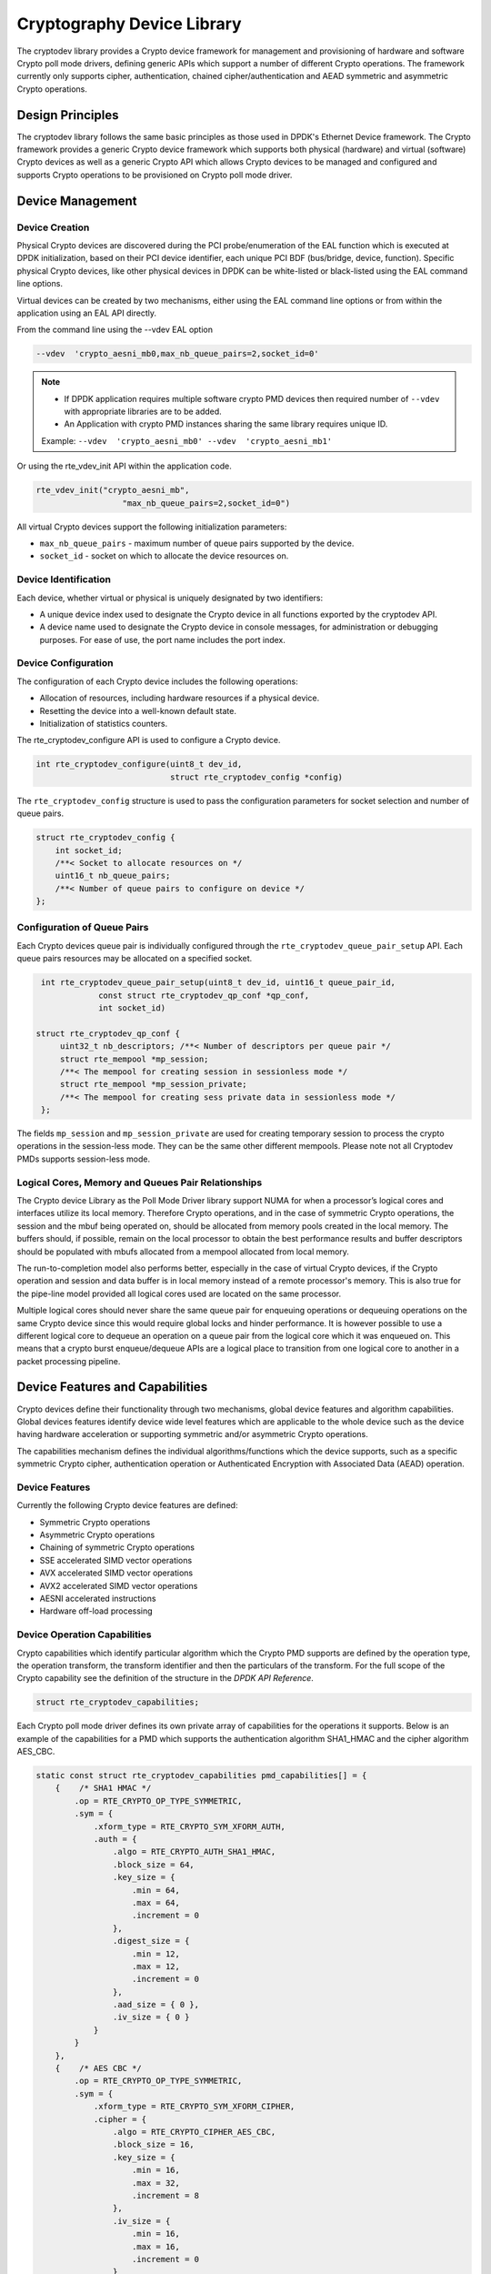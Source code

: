 ..  SPDX-License-Identifier: BSD-3-Clause
    Copyright(c) 2016-2020 Intel Corporation.

Cryptography Device Library
===========================

The cryptodev library provides a Crypto device framework for management and
provisioning of hardware and software Crypto poll mode drivers, defining generic
APIs which support a number of different Crypto operations. The framework
currently only supports cipher, authentication, chained cipher/authentication
and AEAD symmetric and asymmetric Crypto operations.


Design Principles
-----------------

The cryptodev library follows the same basic principles as those used in DPDK's
Ethernet Device framework. The Crypto framework provides a generic Crypto device
framework which supports both physical (hardware) and virtual (software) Crypto
devices as well as a generic Crypto API which allows Crypto devices to be
managed and configured and supports Crypto operations to be provisioned on
Crypto poll mode driver.


Device Management
-----------------

Device Creation
~~~~~~~~~~~~~~~

Physical Crypto devices are discovered during the PCI probe/enumeration of the
EAL function which is executed at DPDK initialization, based on
their PCI device identifier, each unique PCI BDF (bus/bridge, device,
function). Specific physical Crypto devices, like other physical devices in DPDK
can be white-listed or black-listed using the EAL command line options.

Virtual devices can be created by two mechanisms, either using the EAL command
line options or from within the application using an EAL API directly.

From the command line using the --vdev EAL option

.. code-block:: console

   --vdev  'crypto_aesni_mb0,max_nb_queue_pairs=2,socket_id=0'

.. Note::

   * If DPDK application requires multiple software crypto PMD devices then required
     number of ``--vdev`` with appropriate libraries are to be added.

   * An Application with crypto PMD instances sharing the same library requires unique ID.

   Example: ``--vdev  'crypto_aesni_mb0' --vdev  'crypto_aesni_mb1'``

Or using the rte_vdev_init API within the application code.

.. code-block:: c

   rte_vdev_init("crypto_aesni_mb",
                     "max_nb_queue_pairs=2,socket_id=0")

All virtual Crypto devices support the following initialization parameters:

* ``max_nb_queue_pairs`` - maximum number of queue pairs supported by the device.
* ``socket_id`` - socket on which to allocate the device resources on.


Device Identification
~~~~~~~~~~~~~~~~~~~~~

Each device, whether virtual or physical is uniquely designated by two
identifiers:

- A unique device index used to designate the Crypto device in all functions
  exported by the cryptodev API.

- A device name used to designate the Crypto device in console messages, for
  administration or debugging purposes. For ease of use, the port name includes
  the port index.


Device Configuration
~~~~~~~~~~~~~~~~~~~~

The configuration of each Crypto device includes the following operations:

- Allocation of resources, including hardware resources if a physical device.
- Resetting the device into a well-known default state.
- Initialization of statistics counters.

The rte_cryptodev_configure API is used to configure a Crypto device.

.. code-block:: c

   int rte_cryptodev_configure(uint8_t dev_id,
                               struct rte_cryptodev_config *config)

The ``rte_cryptodev_config`` structure is used to pass the configuration
parameters for socket selection and number of queue pairs.

.. code-block:: c

    struct rte_cryptodev_config {
        int socket_id;
        /**< Socket to allocate resources on */
        uint16_t nb_queue_pairs;
        /**< Number of queue pairs to configure on device */
    };


Configuration of Queue Pairs
~~~~~~~~~~~~~~~~~~~~~~~~~~~~

Each Crypto devices queue pair is individually configured through the
``rte_cryptodev_queue_pair_setup`` API.
Each queue pairs resources may be allocated on a specified socket.

.. code-block:: c

    int rte_cryptodev_queue_pair_setup(uint8_t dev_id, uint16_t queue_pair_id,
                const struct rte_cryptodev_qp_conf *qp_conf,
                int socket_id)

   struct rte_cryptodev_qp_conf {
        uint32_t nb_descriptors; /**< Number of descriptors per queue pair */
        struct rte_mempool *mp_session;
        /**< The mempool for creating session in sessionless mode */
        struct rte_mempool *mp_session_private;
        /**< The mempool for creating sess private data in sessionless mode */
    };


The fields ``mp_session`` and ``mp_session_private`` are used for creating
temporary session to process the crypto operations in the session-less mode.
They can be the same other different mempools. Please note not all Cryptodev
PMDs supports session-less mode.


Logical Cores, Memory and Queues Pair Relationships
~~~~~~~~~~~~~~~~~~~~~~~~~~~~~~~~~~~~~~~~~~~~~~~~~~~

The Crypto device Library as the Poll Mode Driver library support NUMA for when
a processor’s logical cores and interfaces utilize its local memory. Therefore
Crypto operations, and in the case of symmetric Crypto operations, the session
and the mbuf being operated on, should be allocated from memory pools created
in the local memory. The buffers should, if possible, remain on the local
processor to obtain the best performance results and buffer descriptors should
be populated with mbufs allocated from a mempool allocated from local memory.

The run-to-completion model also performs better, especially in the case of
virtual Crypto devices, if the Crypto operation and session and data buffer is
in local memory instead of a remote processor's memory. This is also true for
the pipe-line model provided all logical cores used are located on the same
processor.

Multiple logical cores should never share the same queue pair for enqueuing
operations or dequeuing operations on the same Crypto device since this would
require global locks and hinder performance. It is however possible to use a
different logical core to dequeue an operation on a queue pair from the logical
core which it was enqueued on. This means that a crypto burst enqueue/dequeue
APIs are a logical place to transition from one logical core to another in a
packet processing pipeline.


Device Features and Capabilities
---------------------------------

Crypto devices define their functionality through two mechanisms, global device
features and algorithm capabilities. Global devices features identify device
wide level features which are applicable to the whole device such as
the device having hardware acceleration or supporting symmetric and/or asymmetric
Crypto operations.

The capabilities mechanism defines the individual algorithms/functions which
the device supports, such as a specific symmetric Crypto cipher,
authentication operation or Authenticated Encryption with Associated Data
(AEAD) operation.


Device Features
~~~~~~~~~~~~~~~

Currently the following Crypto device features are defined:

* Symmetric Crypto operations
* Asymmetric Crypto operations
* Chaining of symmetric Crypto operations
* SSE accelerated SIMD vector operations
* AVX accelerated SIMD vector operations
* AVX2 accelerated SIMD vector operations
* AESNI accelerated instructions
* Hardware off-load processing


Device Operation Capabilities
~~~~~~~~~~~~~~~~~~~~~~~~~~~~~

Crypto capabilities which identify particular algorithm which the Crypto PMD
supports are  defined by the operation type, the operation transform, the
transform identifier and then the particulars of the transform. For the full
scope of the Crypto capability see the definition of the structure in the
*DPDK API Reference*.

.. code-block:: c

   struct rte_cryptodev_capabilities;

Each Crypto poll mode driver defines its own private array of capabilities
for the operations it supports. Below is an example of the capabilities for a
PMD which supports the authentication algorithm SHA1_HMAC and the cipher
algorithm AES_CBC.

.. code-block:: c

    static const struct rte_cryptodev_capabilities pmd_capabilities[] = {
        {    /* SHA1 HMAC */
            .op = RTE_CRYPTO_OP_TYPE_SYMMETRIC,
            .sym = {
                .xform_type = RTE_CRYPTO_SYM_XFORM_AUTH,
                .auth = {
                    .algo = RTE_CRYPTO_AUTH_SHA1_HMAC,
                    .block_size = 64,
                    .key_size = {
                        .min = 64,
                        .max = 64,
                        .increment = 0
                    },
                    .digest_size = {
                        .min = 12,
                        .max = 12,
                        .increment = 0
                    },
                    .aad_size = { 0 },
                    .iv_size = { 0 }
                }
            }
        },
        {    /* AES CBC */
            .op = RTE_CRYPTO_OP_TYPE_SYMMETRIC,
            .sym = {
                .xform_type = RTE_CRYPTO_SYM_XFORM_CIPHER,
                .cipher = {
                    .algo = RTE_CRYPTO_CIPHER_AES_CBC,
                    .block_size = 16,
                    .key_size = {
                        .min = 16,
                        .max = 32,
                        .increment = 8
                    },
                    .iv_size = {
                        .min = 16,
                        .max = 16,
                        .increment = 0
                    }
                }
            }
        }
    }


Capabilities Discovery
~~~~~~~~~~~~~~~~~~~~~~

Discovering the features and capabilities of a Crypto device poll mode driver
is achieved through the ``rte_cryptodev_info_get`` function.

.. code-block:: c

   void rte_cryptodev_info_get(uint8_t dev_id,
                               struct rte_cryptodev_info *dev_info);

This allows the user to query a specific Crypto PMD and get all the device
features and capabilities. The ``rte_cryptodev_info`` structure contains all the
relevant information for the device.

.. code-block:: c

    struct rte_cryptodev_info {
        const char *driver_name;
        uint8_t driver_id;
        struct rte_device *device;

        uint64_t feature_flags;

        const struct rte_cryptodev_capabilities *capabilities;

        unsigned max_nb_queue_pairs;

        struct {
            unsigned max_nb_sessions;
        } sym;
    };


Operation Processing
--------------------

Scheduling of Crypto operations on DPDK's application data path is
performed using a burst oriented asynchronous API set. A queue pair on a Crypto
device accepts a burst of Crypto operations using enqueue burst API. On physical
Crypto devices the enqueue burst API will place the operations to be processed
on the devices hardware input queue, for virtual devices the processing of the
Crypto operations is usually completed during the enqueue call to the Crypto
device. The dequeue burst API will retrieve any processed operations available
from the queue pair on the Crypto device, from physical devices this is usually
directly from the devices processed queue, and for virtual device's from a
``rte_ring`` where processed operations are placed after being processed on the
enqueue call.


Private data
~~~~~~~~~~~~
For session-based operations, the set and get API provides a mechanism for an
application to store and retrieve the private user data information stored along
with the crypto session.

For example, suppose an application is submitting a crypto operation with a session
associated and wants to indicate private user data information which is required to be
used after completion of the crypto operation. In this case, the application can use
the set API to set the user data and retrieve it using get API.

.. code-block:: c

	int rte_cryptodev_sym_session_set_user_data(
		struct rte_cryptodev_sym_session *sess,	void *data, uint16_t size);

	void * rte_cryptodev_sym_session_get_user_data(
		struct rte_cryptodev_sym_session *sess);

Please note the ``size`` passed to set API cannot be bigger than the predefined
``user_data_sz`` when creating the session header mempool, otherwise the
function will return error. Also when ``user_data_sz`` was defined as ``0`` when
creating the session header mempool, the get API will always return ``NULL``.

For session-less mode, the private user data information can be placed along with the
``struct rte_crypto_op``. The ``rte_crypto_op::private_data_offset`` indicates the
start of private data information. The offset is counted from the start of the
rte_crypto_op including other crypto information such as the IVs (since there can
be an IV also for authentication).


Enqueue / Dequeue Burst APIs
~~~~~~~~~~~~~~~~~~~~~~~~~~~~

The burst enqueue API uses a Crypto device identifier and a queue pair
identifier to specify the Crypto device queue pair to schedule the processing on.
The ``nb_ops`` parameter is the number of operations to process which are
supplied in the ``ops`` array of ``rte_crypto_op`` structures.
The enqueue function returns the number of operations it actually enqueued for
processing, a return value equal to ``nb_ops`` means that all packets have been
enqueued.

.. code-block:: c

   uint16_t rte_cryptodev_enqueue_burst(uint8_t dev_id, uint16_t qp_id,
                                        struct rte_crypto_op **ops, uint16_t nb_ops)

The dequeue API uses the same format as the enqueue API of processed but
the ``nb_ops`` and ``ops`` parameters are now used to specify the max processed
operations the user wishes to retrieve and the location in which to store them.
The API call returns the actual number of processed operations returned, this
can never be larger than ``nb_ops``.

.. code-block:: c

   uint16_t rte_cryptodev_dequeue_burst(uint8_t dev_id, uint16_t qp_id,
                                        struct rte_crypto_op **ops, uint16_t nb_ops)


Operation Representation
~~~~~~~~~~~~~~~~~~~~~~~~

An Crypto operation is represented by an rte_crypto_op structure, which is a
generic metadata container for all necessary information required for the
Crypto operation to be processed on a particular Crypto device poll mode driver.

.. figure:: img/crypto_op.*

The operation structure includes the operation type, the operation status
and the session type (session-based/less), a reference to the operation
specific data, which can vary in size and content depending on the operation
being provisioned. It also contains the source mempool for the operation,
if it allocated from a mempool.

If Crypto operations are allocated from a Crypto operation mempool, see next
section, there is also the ability to allocate private memory with the
operation for applications purposes.

Application software is responsible for specifying all the operation specific
fields in the ``rte_crypto_op`` structure which are then used by the Crypto PMD
to process the requested operation.


Operation Management and Allocation
~~~~~~~~~~~~~~~~~~~~~~~~~~~~~~~~~~~

The cryptodev library provides an API set for managing Crypto operations which
utilize the Mempool Library to allocate operation buffers. Therefore, it ensures
that the crypto operation is interleaved optimally across the channels and
ranks for optimal processing.
A ``rte_crypto_op`` contains a field indicating the pool that it originated from.
When calling ``rte_crypto_op_free(op)``, the operation returns to its original pool.

.. code-block:: c

   extern struct rte_mempool *
   rte_crypto_op_pool_create(const char *name, enum rte_crypto_op_type type,
                             unsigned nb_elts, unsigned cache_size, uint16_t priv_size,
                             int socket_id);

During pool creation ``rte_crypto_op_init()`` is called as a constructor to
initialize each Crypto operation which subsequently calls
``__rte_crypto_op_reset()`` to configure any operation type specific fields based
on the type parameter.


``rte_crypto_op_alloc()`` and ``rte_crypto_op_bulk_alloc()`` are used to allocate
Crypto operations of a specific type from a given Crypto operation mempool.
``__rte_crypto_op_reset()`` is called on each operation before being returned to
allocate to a user so the operation is always in a good known state before use
by the application.

.. code-block:: c

   struct rte_crypto_op *rte_crypto_op_alloc(struct rte_mempool *mempool,
                                             enum rte_crypto_op_type type)

   unsigned rte_crypto_op_bulk_alloc(struct rte_mempool *mempool,
                                     enum rte_crypto_op_type type,
                                     struct rte_crypto_op **ops, uint16_t nb_ops)

``rte_crypto_op_free()`` is called by the application to return an operation to
its allocating pool.

.. code-block:: c

   void rte_crypto_op_free(struct rte_crypto_op *op)


Symmetric Cryptography Support
------------------------------

The cryptodev library currently provides support for the following symmetric
Crypto operations; cipher, authentication, including chaining of these
operations, as well as also supporting AEAD operations.


Session and Session Management
~~~~~~~~~~~~~~~~~~~~~~~~~~~~~~

Sessions are used in symmetric cryptographic processing to store the immutable
data defined in a cryptographic transform which is used in the operation
processing of a packet flow. Sessions are used to manage information such as
expand cipher keys and HMAC IPADs and OPADs, which need to be calculated for a
particular Crypto operation, but are immutable on a packet to packet basis for
a flow. Crypto sessions cache this immutable data in a optimal way for the
underlying PMD and this allows further acceleration of the offload of
Crypto workloads.

.. figure:: img/cryptodev_sym_sess.*

The Crypto device framework provides APIs to create session mempool and allocate
and initialize sessions for crypto devices, where sessions are mempool objects.
The application has to use ``rte_cryptodev_sym_session_pool_create()`` to
create the session header mempool that creates a mempool with proper element
size automatically and stores necessary information for safely accessing the
session in the mempool's private data field.

To create a mempool for storing session private data, the application has two
options. The first is to create another mempool with elt size equal to or
bigger than the maximum session private data size of all crypto devices that
will share the same session header. The creation of the mempool shall use the
traditional ``rte_mempool_create()`` with the correct ``elt_size``. The other
option is to change the ``elt_size`` parameter in
``rte_cryptodev_sym_session_pool_create()`` to the correct value. The first
option is more complex to implement but may result in better memory usage as
a session header normally takes smaller memory footprint as the session private
data.

Once the session mempools have been created, ``rte_cryptodev_sym_session_create()``
is used to allocate an uninitialized session from the given mempool.
The session then must be initialized using ``rte_cryptodev_sym_session_init()``
for each of the required crypto devices. A symmetric transform chain
is used to specify the operation and its parameters. See the section below for
details on transforms.

When a session is no longer used, user must call ``rte_cryptodev_sym_session_clear()``
for each of the crypto devices that are using the session, to free all driver
private session data. Once this is done, session should be freed using
``rte_cryptodev_sym_session_free`` which returns them to their mempool.


Transforms and Transform Chaining
~~~~~~~~~~~~~~~~~~~~~~~~~~~~~~~~~

Symmetric Crypto transforms (``rte_crypto_sym_xform``) are the mechanism used
to specify the details of the Crypto operation. For chaining of symmetric
operations such as cipher encrypt and authentication generate, the next pointer
allows transform to be chained together. Crypto devices which support chaining
must publish the chaining of symmetric Crypto operations feature flag. Allocation of the
xform structure is in the application domain. To allow future API extensions in a
backwardly compatible manner, e.g. addition of a new parameter, the application should
zero the full xform struct before populating it.

Currently there are three transforms types cipher, authentication and AEAD.
Also it is important to note that the order in which the
transforms are passed indicates the order of the chaining.

.. code-block:: c

    struct rte_crypto_sym_xform {
        struct rte_crypto_sym_xform *next;
        /**< next xform in chain */
        enum rte_crypto_sym_xform_type type;
        /**< xform type */
        union {
            struct rte_crypto_auth_xform auth;
            /**< Authentication / hash xform */
            struct rte_crypto_cipher_xform cipher;
            /**< Cipher xform */
            struct rte_crypto_aead_xform aead;
            /**< AEAD xform */
        };
    };

The API does not place a limit on the number of transforms that can be chained
together but this will be limited by the underlying Crypto device poll mode
driver which is processing the operation.

.. figure:: img/crypto_xform_chain.*


Symmetric Operations
~~~~~~~~~~~~~~~~~~~~

The symmetric Crypto operation structure contains all the mutable data relating
to performing symmetric cryptographic processing on a referenced mbuf data
buffer. It is used for either cipher, authentication, AEAD and chained
operations.

As a minimum the symmetric operation must have a source data buffer (``m_src``),
a valid session (or transform chain if in session-less mode) and the minimum
authentication/ cipher/ AEAD parameters required depending on the type of operation
specified in the session or the transform
chain.

.. code-block:: c

    struct rte_crypto_sym_op {
        struct rte_mbuf *m_src;
        struct rte_mbuf *m_dst;

        union {
            struct rte_cryptodev_sym_session *session;
            /**< Handle for the initialised session context */
            struct rte_crypto_sym_xform *xform;
            /**< Session-less API Crypto operation parameters */
        };

        union {
            struct {
                struct {
                    uint32_t offset;
                    uint32_t length;
                } data; /**< Data offsets and length for AEAD */

                struct {
                    uint8_t *data;
                    rte_iova_t phys_addr;
                } digest; /**< Digest parameters */

                struct {
                    uint8_t *data;
                    rte_iova_t phys_addr;
                } aad;
                /**< Additional authentication parameters */
            } aead;

            struct {
                struct {
                    struct {
                        uint32_t offset;
                        uint32_t length;
                    } data; /**< Data offsets and length for ciphering */
                } cipher;

                struct {
                    struct {
                        uint32_t offset;
                        uint32_t length;
                    } data;
                    /**< Data offsets and length for authentication */

                    struct {
                        uint8_t *data;
                        rte_iova_t phys_addr;
                    } digest; /**< Digest parameters */
                } auth;
            };
        };
    };

Synchronous mode
----------------

Some cryptodevs support synchronous mode alongside with a standard asynchronous
mode. In that case operations are performed directly when calling
``rte_cryptodev_sym_cpu_crypto_process`` method instead of enqueuing and
dequeuing an operation before. This mode of operation allows cryptodevs which
utilize CPU cryptographic acceleration to have significant performance boost
comparing to standard asynchronous approach. Cryptodevs supporting synchronous
mode have ``RTE_CRYPTODEV_FF_SYM_CPU_CRYPTO`` feature flag set.

To perform a synchronous operation a call to
``rte_cryptodev_sym_cpu_crypto_process`` has to be made with vectorized
operation descriptor (``struct rte_crypto_sym_vec``) containing:

- ``num`` - number of operations to perform,
- pointer to an array of size ``num`` containing a scatter-gather list
  descriptors of performed operations (``struct rte_crypto_sgl``). Each instance
  of ``struct rte_crypto_sgl`` consists of a number of segments and a pointer to
  an array of segment descriptors ``struct rte_crypto_vec``;
- pointers to arrays of size ``num`` containing IV, AAD and digest information,
- pointer to an array of size ``num`` where status information will be stored
  for each operation.

Function returns a number of successfully completed operations and sets
appropriate status number for each operation in the status array provided as
a call argument. Status different than zero must be treated as error.

For more details, e.g. how to convert an mbuf to an SGL, please refer to an
example usage in the IPsec library implementation.

Cryptodev Direct Data-path Service API
~~~~~~~~~~~~~~~~~~~~~~~~~~~~~~~~~~~~~~

Direct crypto data-path service are a set of APIs that especially provided for
the external libraries/applications who want to take advantage of the rich
features provided by cryptodev, but not necessarily depend on cryptodev
operations, mempools, or mbufs in the their data-path implementations.

The direct crypto data-path service has the following advantages:
- Supports raw data pointer and physical addresses as input.
- Do not require specific data structure allocated from heap, such as
  cryptodev operation.
- Enqueue in a burst or single operation. The service allow enqueuing in
  a burst similar to ``rte_cryptodev_enqueue_burst`` operation, or only
  enqueue one job at a time but maintaining necessary context data locally for
  next single job enqueue operation. The latter method is especially helpful
  when the user application's crypto operations are clustered into a burst.
  Allowing enqueue one operation at a time helps reducing one additional loop
  and also reduced the cache misses during the double "looping" situation.
- Customerizable dequeue count. Instead of dequeue maximum possible operations
  as same as ``rte_cryptodev_dequeue_burst`` operation, the service allows the
  user to provide a callback function to decide how many operations to be
  dequeued. This is especially helpful when the expected dequeue count is
  hidden inside the opaque data stored during enqueue. The user can provide
  the callback function to parse the opaque data structure.
- Abandon enqueue and dequeue anytime. One of the drawbacks of
  ``rte_cryptodev_enqueue_burst`` and ``rte_cryptodev_dequeue_burst``
  operations are: once an operation is enqueued/dequeued there is no way to
  undo the operation. The service make the operation abandon possible by
  creating a local copy of the queue operation data in the service context
  data. The data will be written back to driver maintained operation data
  when enqueue or dequeue done function is called.

The cryptodev data-path service uses

Cryptodev PMDs who supports this feature will have
``RTE_CRYPTODEV_FF_SYM_HW_DIRECT_API`` feature flag presented. To use this
feature the function ``rte_cryptodev_get_dp_service_ctx_data_size`` should
be called to get the data path service context data size. The user should
creates a local buffer at least this size long and initialize it using
``rte_cryptodev_dp_configure_service`` function call.

The ``rte_cryptodev_dp_configure_service`` function call initialize or
updates the ``struct rte_crypto_dp_service_ctx`` buffer, in which contains the
driver specific queue pair data pointer and service context buffer, and a
set of function pointers to enqueue and dequeue different algorithms'
operations. The ``rte_cryptodev_dp_configure_service`` should be called when:

- Before enqueuing or dequeuing starts (set ``is_update`` parameter to 0).
- When different cryptodev session, security session, or session-less xform
  is used (set ``is_update`` parameter to 1).

Two different enqueue functions are provided.

- ``rte_cryptodev_dp_sym_submit_vec``: submit a burst of operations stored in
  the ``rte_crypto_sym_vec`` structure.
- ``rte_cryptodev_dp_submit_single_job``: submit single operation.

Either enqueue functions will not command the crypto device to start processing
until ``rte_cryptodev_dp_submit_done`` function is called. Before then the user
shall expect the driver only stores the necessory context data in the
``rte_crypto_dp_service_ctx`` buffer for the next enqueue operation. If the user
wants to abandon the submitted operations, simply call
``rte_cryptodev_dp_configure_service`` function instead with the parameter
``is_update`` set to 0. The driver will recover the service context data to
the previous state.

To dequeue the operations the user also have two operations:

- ``rte_cryptodev_dp_sym_dequeue``: fully customizable deuqueue operation. The
  user needs to provide the callback function for the driver to get the
  dequeue count and perform post processing such as write the status field.
- ``rte_cryptodev_dp_sym_dequeue_single_job``: dequeue single job.

Same as enqueue, the function ``rte_cryptodev_dp_dequeue_done`` is used to
merge user's local service context data with the driver's queue operation
data. Also to abandon the dequeue operation (still keep the operations in the
queue), the user shall avoid ``rte_cryptodev_dp_dequeue_done`` function call
but calling ``rte_cryptodev_dp_configure_service`` function with the parameter
``is_update`` set to 0.

There are a few limitations to the data path service:

* Only support in-place operations.
* APIs are NOT thread-safe.
* CANNOT mix the direct API's enqueue with rte_cryptodev_enqueue_burst, or
  vice versa.

See *DPDK API Reference* for details on each API definitions.

Sample code
-----------

There are various sample applications that show how to use the cryptodev library,
such as the L2fwd with Crypto sample application (L2fwd-crypto) and
the IPsec Security Gateway application (ipsec-secgw).

While these applications demonstrate how an application can be created to perform
generic crypto operation, the required complexity hides the basic steps of
how to use the cryptodev APIs.

The following sample code shows the basic steps to encrypt several buffers
with AES-CBC (although performing other crypto operations is similar),
using one of the crypto PMDs available in DPDK.

.. code-block:: c

    /*
     * Simple example to encrypt several buffers with AES-CBC using
     * the Cryptodev APIs.
     */

    #define MAX_SESSIONS         1024
    #define NUM_MBUFS            1024
    #define POOL_CACHE_SIZE      128
    #define BURST_SIZE           32
    #define BUFFER_SIZE          1024
    #define AES_CBC_IV_LENGTH    16
    #define AES_CBC_KEY_LENGTH   16
    #define IV_OFFSET            (sizeof(struct rte_crypto_op) + \
                                 sizeof(struct rte_crypto_sym_op))

    struct rte_mempool *mbuf_pool, *crypto_op_pool;
    struct rte_mempool *session_pool, *session_priv_pool;
    unsigned int session_size;
    int ret;

    /* Initialize EAL. */
    ret = rte_eal_init(argc, argv);
    if (ret < 0)
        rte_exit(EXIT_FAILURE, "Invalid EAL arguments\n");

    uint8_t socket_id = rte_socket_id();

    /* Create the mbuf pool. */
    mbuf_pool = rte_pktmbuf_pool_create("mbuf_pool",
                                    NUM_MBUFS,
                                    POOL_CACHE_SIZE,
                                    0,
                                    RTE_MBUF_DEFAULT_BUF_SIZE,
                                    socket_id);
    if (mbuf_pool == NULL)
        rte_exit(EXIT_FAILURE, "Cannot create mbuf pool\n");

    /*
     * The IV is always placed after the crypto operation,
     * so some private data is required to be reserved.
     */
    unsigned int crypto_op_private_data = AES_CBC_IV_LENGTH;

    /* Create crypto operation pool. */
    crypto_op_pool = rte_crypto_op_pool_create("crypto_op_pool",
                                            RTE_CRYPTO_OP_TYPE_SYMMETRIC,
                                            NUM_MBUFS,
                                            POOL_CACHE_SIZE,
                                            crypto_op_private_data,
                                            socket_id);
    if (crypto_op_pool == NULL)
        rte_exit(EXIT_FAILURE, "Cannot create crypto op pool\n");

    /* Create the virtual crypto device. */
    char args[128];
    const char *crypto_name = "crypto_aesni_mb0";
    snprintf(args, sizeof(args), "socket_id=%d", socket_id);
    ret = rte_vdev_init(crypto_name, args);
    if (ret != 0)
        rte_exit(EXIT_FAILURE, "Cannot create virtual device");

    uint8_t cdev_id = rte_cryptodev_get_dev_id(crypto_name);

    /* Get private session data size. */
    session_size = rte_cryptodev_sym_get_private_session_size(cdev_id);

    #ifdef USE_TWO_MEMPOOLS
    /* Create session mempool for the session header. */
    session_pool = rte_cryptodev_sym_session_pool_create("session_pool",
                                    MAX_SESSIONS,
                                    0,
                                    POOL_CACHE_SIZE,
                                    0,
                                    socket_id);

    /*
     * Create session private data mempool for the
     * private session data for the crypto device.
     */
    session_priv_pool = rte_mempool_create("session_pool",
                                    MAX_SESSIONS,
                                    session_size,
                                    POOL_CACHE_SIZE,
                                    0, NULL, NULL, NULL,
                                    NULL, socket_id,
                                    0);

    #else
    /* Use of the same mempool for session header and private data */
	session_pool = rte_cryptodev_sym_session_pool_create("session_pool",
                                    MAX_SESSIONS * 2,
                                    session_size,
                                    POOL_CACHE_SIZE,
                                    0,
                                    socket_id);

	session_priv_pool = session_pool;

    #endif

    /* Configure the crypto device. */
    struct rte_cryptodev_config conf = {
        .nb_queue_pairs = 1,
        .socket_id = socket_id
    };

    struct rte_cryptodev_qp_conf qp_conf = {
        .nb_descriptors = 2048,
        .mp_session = session_pool,
        .mp_session_private = session_priv_pool
    };

    if (rte_cryptodev_configure(cdev_id, &conf) < 0)
        rte_exit(EXIT_FAILURE, "Failed to configure cryptodev %u", cdev_id);

    if (rte_cryptodev_queue_pair_setup(cdev_id, 0, &qp_conf, socket_id) < 0)
        rte_exit(EXIT_FAILURE, "Failed to setup queue pair\n");

    if (rte_cryptodev_start(cdev_id) < 0)
        rte_exit(EXIT_FAILURE, "Failed to start device\n");

    /* Create the crypto transform. */
    uint8_t cipher_key[16] = {0};
    struct rte_crypto_sym_xform cipher_xform = {
        .next = NULL,
        .type = RTE_CRYPTO_SYM_XFORM_CIPHER,
        .cipher = {
            .op = RTE_CRYPTO_CIPHER_OP_ENCRYPT,
            .algo = RTE_CRYPTO_CIPHER_AES_CBC,
            .key = {
                .data = cipher_key,
                .length = AES_CBC_KEY_LENGTH
            },
            .iv = {
                .offset = IV_OFFSET,
                .length = AES_CBC_IV_LENGTH
            }
        }
    };

    /* Create crypto session and initialize it for the crypto device. */
    struct rte_cryptodev_sym_session *session;
    session = rte_cryptodev_sym_session_create(session_pool);
    if (session == NULL)
        rte_exit(EXIT_FAILURE, "Session could not be created\n");

    if (rte_cryptodev_sym_session_init(cdev_id, session,
                    &cipher_xform, session_priv_pool) < 0)
        rte_exit(EXIT_FAILURE, "Session could not be initialized "
                    "for the crypto device\n");

    /* Get a burst of crypto operations. */
    struct rte_crypto_op *crypto_ops[BURST_SIZE];
    if (rte_crypto_op_bulk_alloc(crypto_op_pool,
                            RTE_CRYPTO_OP_TYPE_SYMMETRIC,
                            crypto_ops, BURST_SIZE) == 0)
        rte_exit(EXIT_FAILURE, "Not enough crypto operations available\n");

    /* Get a burst of mbufs. */
    struct rte_mbuf *mbufs[BURST_SIZE];
    if (rte_pktmbuf_alloc_bulk(mbuf_pool, mbufs, BURST_SIZE) < 0)
        rte_exit(EXIT_FAILURE, "Not enough mbufs available");

    /* Initialize the mbufs and append them to the crypto operations. */
    unsigned int i;
    for (i = 0; i < BURST_SIZE; i++) {
        if (rte_pktmbuf_append(mbufs[i], BUFFER_SIZE) == NULL)
            rte_exit(EXIT_FAILURE, "Not enough room in the mbuf\n");
        crypto_ops[i]->sym->m_src = mbufs[i];
    }

    /* Set up the crypto operations. */
    for (i = 0; i < BURST_SIZE; i++) {
        struct rte_crypto_op *op = crypto_ops[i];
        /* Modify bytes of the IV at the end of the crypto operation */
        uint8_t *iv_ptr = rte_crypto_op_ctod_offset(op, uint8_t *,
                                                IV_OFFSET);

        generate_random_bytes(iv_ptr, AES_CBC_IV_LENGTH);

        op->sym->cipher.data.offset = 0;
        op->sym->cipher.data.length = BUFFER_SIZE;

        /* Attach the crypto session to the operation */
        rte_crypto_op_attach_sym_session(op, session);
    }

    /* Enqueue the crypto operations in the crypto device. */
    uint16_t num_enqueued_ops = rte_cryptodev_enqueue_burst(cdev_id, 0,
                                            crypto_ops, BURST_SIZE);

    /*
     * Dequeue the crypto operations until all the operations
     * are processed in the crypto device.
     */
    uint16_t num_dequeued_ops, total_num_dequeued_ops = 0;
    do {
        struct rte_crypto_op *dequeued_ops[BURST_SIZE];
        num_dequeued_ops = rte_cryptodev_dequeue_burst(cdev_id, 0,
                                        dequeued_ops, BURST_SIZE);
        total_num_dequeued_ops += num_dequeued_ops;

        /* Check if operation was processed successfully */
        for (i = 0; i < num_dequeued_ops; i++) {
            if (dequeued_ops[i]->status != RTE_CRYPTO_OP_STATUS_SUCCESS)
                rte_exit(EXIT_FAILURE,
                        "Some operations were not processed correctly");
        }

        rte_mempool_put_bulk(crypto_op_pool, (void **)dequeued_ops,
                                            num_dequeued_ops);
    } while (total_num_dequeued_ops < num_enqueued_ops);

Asymmetric Cryptography
-----------------------

The cryptodev library currently provides support for the following asymmetric
Crypto operations; RSA, Modular exponentiation and inversion, Diffie-Hellman
public and/or private key generation and shared secret compute, DSA Signature
generation and verification.

Session and Session Management
~~~~~~~~~~~~~~~~~~~~~~~~~~~~~~

Sessions are used in asymmetric cryptographic processing to store the immutable
data defined in asymmetric cryptographic transform which is further used in the
operation processing. Sessions typically stores information, such as, public
and private key information or domain params or prime modulus data i.e. immutable
across data sets. Crypto sessions cache this immutable data in a optimal way for the
underlying PMD and this allows further acceleration of the offload of Crypto workloads.

Like symmetric, the Crypto device framework provides APIs to allocate and initialize
asymmetric sessions for crypto devices, where sessions are mempool objects.
It is the application's responsibility to create and manage the session mempools.
Application using both symmetric and asymmetric sessions should allocate and maintain
different sessions pools for each type.

An application can use ``rte_cryptodev_get_asym_session_private_size()`` to
get the private size of asymmetric session on a given crypto device. This
function would allow an application to calculate the max device asymmetric
session size of all crypto devices to create a single session mempool.
If instead an application creates multiple asymmetric session mempools,
the Crypto device framework also provides ``rte_cryptodev_asym_get_header_session_size()`` to get
the size of an uninitialized session.

Once the session mempools have been created, ``rte_cryptodev_asym_session_create()``
is used to allocate an uninitialized asymmetric session from the given mempool.
The session then must be initialized using ``rte_cryptodev_asym_session_init()``
for each of the required crypto devices. An asymmetric transform chain
is used to specify the operation and its parameters. See the section below for
details on transforms.

When a session is no longer used, user must call ``rte_cryptodev_asym_session_clear()``
for each of the crypto devices that are using the session, to free all driver
private asymmetric session data. Once this is done, session should be freed using
``rte_cryptodev_asym_session_free()`` which returns them to their mempool.

Asymmetric Sessionless Support
~~~~~~~~~~~~~~~~~~~~~~~~~~~~~~

Asymmetric crypto framework supports session-less operations as well.

Fields that should be set by user are:

Member xform of struct rte_crypto_asym_op should point to the user created rte_crypto_asym_xform.
Note that rte_crypto_asym_xform should be immutable for the lifetime of associated crypto_op.

Member sess_type of rte_crypto_op should also be set to RTE_CRYPTO_OP_SESSIONLESS.

Transforms and Transform Chaining
~~~~~~~~~~~~~~~~~~~~~~~~~~~~~~~~~

Asymmetric Crypto transforms (``rte_crypto_asym_xform``) are the mechanism used
to specify the details of the asymmetric Crypto operation. Next pointer within
xform allows transform to be chained together. Also it is important to note that
the order in which the transforms are passed indicates the order of the chaining. Allocation
of the xform structure is in the application domain. To allow future API extensions in a
backwardly compatible manner, e.g. addition of a new parameter, the application should
zero the full xform struct before populating it.

Not all asymmetric crypto xforms are supported for chaining. Currently supported
asymmetric crypto chaining is Diffie-Hellman private key generation followed by
public generation. Also, currently API does not support chaining of symmetric and
asymmetric crypto xforms.

Each xform defines specific asymmetric crypto algo. Currently supported are:
* RSA
* Modular operations (Exponentiation and Inverse)
* Diffie-Hellman
* DSA
* None - special case where PMD may support a passthrough mode. More for diagnostic purpose

See *DPDK API Reference* for details on each rte_crypto_xxx_xform struct

Asymmetric Operations
~~~~~~~~~~~~~~~~~~~~~

The asymmetric Crypto operation structure contains all the mutable data relating
to asymmetric cryptographic processing on an input data buffer. It uses either
RSA, Modular, Diffie-Hellman or DSA operations depending upon session it is attached
to.

Every operation must carry a valid session handle which further carries information
on xform or xform-chain to be performed on op. Every xform type defines its own set
of operational params in their respective rte_crypto_xxx_op_param struct. Depending
on xform information within session, PMD picks up and process respective op_param
struct.
Unlike symmetric, asymmetric operations do not use mbufs for input/output.
They operate on data buffer of type ``rte_crypto_param``.

See *DPDK API Reference* for details on each rte_crypto_xxx_op_param struct

Asymmetric crypto Sample code
-----------------------------

There's a unit test application test_cryptodev_asym.c inside unit test framework that
show how to setup and process asymmetric operations using cryptodev library.

The following sample code shows the basic steps to compute modular exponentiation
using 1024-bit modulus length using openssl PMD available in DPDK (performing other
crypto operations is similar except change to respective op and xform setup).

.. code-block:: c

    /*
     * Simple example to compute modular exponentiation with 1024-bit key
     *
     */
    #define MAX_ASYM_SESSIONS	10
    #define NUM_ASYM_BUFS	10

    struct rte_mempool *crypto_op_pool, *asym_session_pool;
    unsigned int asym_session_size;
    int ret;

    /* Initialize EAL. */
    ret = rte_eal_init(argc, argv);
    if (ret < 0)
        rte_exit(EXIT_FAILURE, "Invalid EAL arguments\n");

    uint8_t socket_id = rte_socket_id();

    /* Create crypto operation pool. */
    crypto_op_pool = rte_crypto_op_pool_create(
                                    "crypto_op_pool",
                                    RTE_CRYPTO_OP_TYPE_ASYMMETRIC,
                                    NUM_ASYM_BUFS, 0, 0,
                                    socket_id);
    if (crypto_op_pool == NULL)
        rte_exit(EXIT_FAILURE, "Cannot create crypto op pool\n");

    /* Create the virtual crypto device. */
    char args[128];
    const char *crypto_name = "crypto_openssl";
    snprintf(args, sizeof(args), "socket_id=%d", socket_id);
    ret = rte_vdev_init(crypto_name, args);
    if (ret != 0)
        rte_exit(EXIT_FAILURE, "Cannot create virtual device");

    uint8_t cdev_id = rte_cryptodev_get_dev_id(crypto_name);

    /* Get private asym session data size. */
    asym_session_size = rte_cryptodev_get_asym_private_session_size(cdev_id);

    /*
     * Create session mempool, with two objects per session,
     * one for the session header and another one for the
     * private asym session data for the crypto device.
     */
    asym_session_pool = rte_mempool_create("asym_session_pool",
                                    MAX_ASYM_SESSIONS * 2,
                                    asym_session_size,
                                    0,
                                    0, NULL, NULL, NULL,
                                    NULL, socket_id,
                                    0);

    /* Configure the crypto device. */
    struct rte_cryptodev_config conf = {
        .nb_queue_pairs = 1,
        .socket_id = socket_id
    };
    struct rte_cryptodev_qp_conf qp_conf = {
        .nb_descriptors = 2048
    };

    if (rte_cryptodev_configure(cdev_id, &conf) < 0)
        rte_exit(EXIT_FAILURE, "Failed to configure cryptodev %u", cdev_id);

    if (rte_cryptodev_queue_pair_setup(cdev_id, 0, &qp_conf,
                            socket_id, asym_session_pool) < 0)
        rte_exit(EXIT_FAILURE, "Failed to setup queue pair\n");

    if (rte_cryptodev_start(cdev_id) < 0)
        rte_exit(EXIT_FAILURE, "Failed to start device\n");

    /* Setup crypto xform to do modular exponentiation with 1024 bit
	 * length modulus
	 */
    struct rte_crypto_asym_xform modex_xform = {
		.next = NULL,
		.xform_type = RTE_CRYPTO_ASYM_XFORM_MODEX,
		.modex = {
			.modulus = {
				.data =
				(uint8_t *)
				("\xb3\xa1\xaf\xb7\x13\x08\x00\x0a\x35\xdc\x2b\x20\x8d"
				"\xa1\xb5\xce\x47\x8a\xc3\x80\xf4\x7d\x4a\xa2\x62\xfd\x61\x7f"
				"\xb5\xa8\xde\x0a\x17\x97\xa0\xbf\xdf\x56\x5a\x3d\x51\x56\x4f"
				"\x70\x70\x3f\x63\x6a\x44\x5b\xad\x84\x0d\x3f\x27\x6e\x3b\x34"
				"\x91\x60\x14\xb9\xaa\x72\xfd\xa3\x64\xd2\x03\xa7\x53\x87\x9e"
				"\x88\x0b\xc1\x14\x93\x1a\x62\xff\xb1\x5d\x74\xcd\x59\x63\x18"
				"\x11\x3d\x4f\xba\x75\xd4\x33\x4e\x23\x6b\x7b\x57\x44\xe1\xd3"
				"\x03\x13\xa6\xf0\x8b\x60\xb0\x9e\xee\x75\x08\x9d\x71\x63\x13"
				"\xcb\xa6\x81\x92\x14\x03\x22\x2d\xde\x55"),
				.length = 128
			},
			.exponent = {
				.data = (uint8_t *)("\x01\x00\x01"),
				.length = 3
			}
		}
    };
    /* Create asym crypto session and initialize it for the crypto device. */
    struct rte_cryptodev_asym_session *asym_session;
    asym_session = rte_cryptodev_asym_session_create(asym_session_pool);
    if (asym_session == NULL)
        rte_exit(EXIT_FAILURE, "Session could not be created\n");

    if (rte_cryptodev_asym_session_init(cdev_id, asym_session,
                    &modex_xform, asym_session_pool) < 0)
        rte_exit(EXIT_FAILURE, "Session could not be initialized "
                    "for the crypto device\n");

    /* Get a burst of crypto operations. */
    struct rte_crypto_op *crypto_ops[1];
    if (rte_crypto_op_bulk_alloc(crypto_op_pool,
                            RTE_CRYPTO_OP_TYPE_ASYMMETRIC,
                            crypto_ops, 1) == 0)
        rte_exit(EXIT_FAILURE, "Not enough crypto operations available\n");

    /* Set up the crypto operations. */
    struct rte_crypto_asym_op *asym_op = crypto_ops[0]->asym;

	/* calculate mod exp of value 0xf8 */
    static unsigned char base[] = {0xF8};
    asym_op->modex.base.data = base;
    asym_op->modex.base.length = sizeof(base);
	asym_op->modex.base.iova = base;

    /* Attach the asym crypto session to the operation */
    rte_crypto_op_attach_asym_session(op, asym_session);

    /* Enqueue the crypto operations in the crypto device. */
    uint16_t num_enqueued_ops = rte_cryptodev_enqueue_burst(cdev_id, 0,
                                            crypto_ops, 1);

    /*
     * Dequeue the crypto operations until all the operations
     * are processed in the crypto device.
     */
    uint16_t num_dequeued_ops, total_num_dequeued_ops = 0;
    do {
        struct rte_crypto_op *dequeued_ops[1];
        num_dequeued_ops = rte_cryptodev_dequeue_burst(cdev_id, 0,
                                        dequeued_ops, 1);
        total_num_dequeued_ops += num_dequeued_ops;

        /* Check if operation was processed successfully */
        if (dequeued_ops[0]->status != RTE_CRYPTO_OP_STATUS_SUCCESS)
                rte_exit(EXIT_FAILURE,
                        "Some operations were not processed correctly");

    } while (total_num_dequeued_ops < num_enqueued_ops);


Asymmetric Crypto Device API
~~~~~~~~~~~~~~~~~~~~~~~~~~~~

The cryptodev Library API is described in the
`DPDK API Reference <https://doc.dpdk.org/api/>`_
